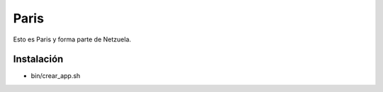 =====
Paris
=====

Esto es Paris y forma parte de Netzuela.

Instalación
===========

- bin/crear_app.sh
